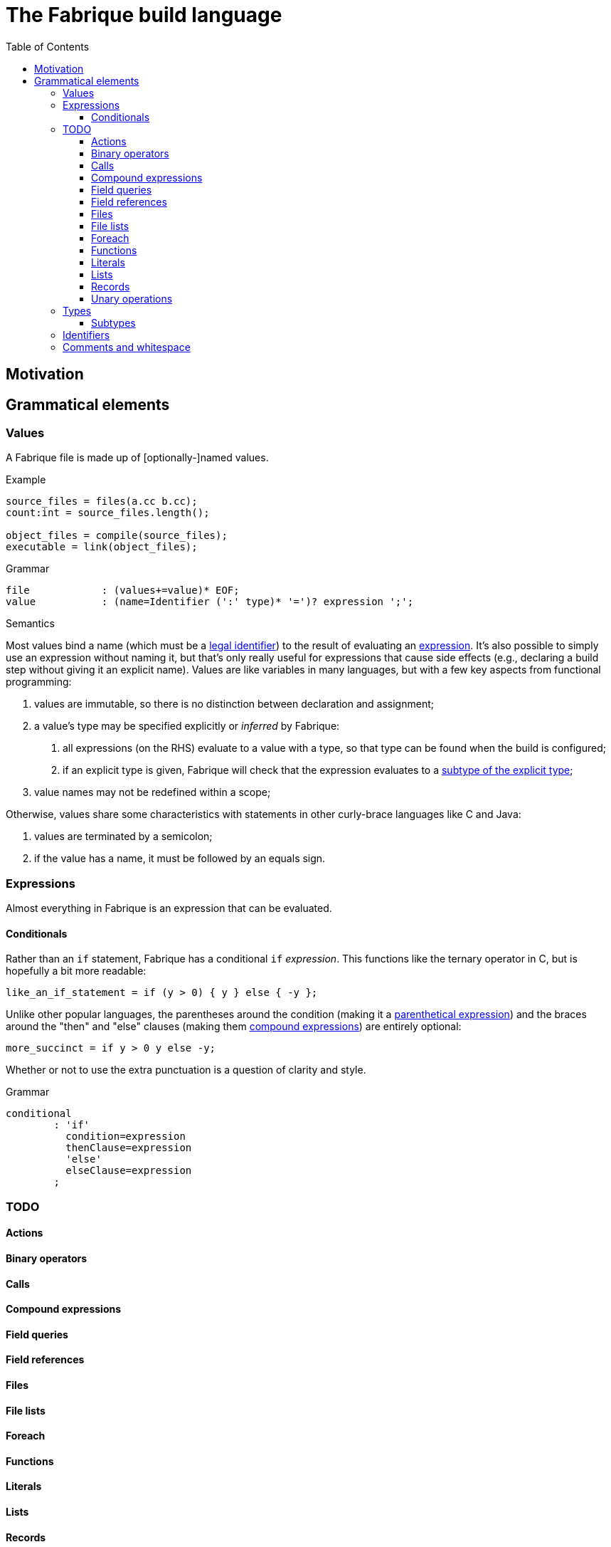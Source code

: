:source-highlighter: pygments
:toc: right
:toclevels: 3

= The Fabrique build language

== Motivation

== Grammatical elements

=== Values

A Fabrique file is made up of [optionally-]named values.

.Example
[source,fabrique]
----
source_files = files(a.cc b.cc);
count:int = source_files.length();

object_files = compile(source_files);
executable = link(object_files);
----

.Grammar
[source,antlr-cpp]
----
file		: (values+=value)* EOF;
value		: (name=Identifier (':' type)* '=')? expression ';';
----

.Semantics
Most values bind a name (which must be a link:#_identifiers[legal identifier])
to the result of evaluating an link:#_expressions[expression].
It's also possible to simply use an expression without naming it, but that's
only really useful for expressions that cause side effects (e.g., declaring
a build step without giving it an explicit name).
Values are like variables in many languages, but with a few key aspects
from functional programming:

1. values are immutable, so there is no distinction between declaration and
   assignment;
2. a value's type may be specified explicitly or _inferred_ by Fabrique:
   a. all expressions (on the RHS) evaluate to a value with a type, so that
      type can be found when the build is configured;
   b. if an explicit type is given, Fabrique will check that the expression
      evaluates to a link:#_subtypes[subtype of the explicit type];
3. value names may not be redefined within a scope;

Otherwise, values share some characteristics with statements in other
curly-brace languages like C and Java:

1. values are terminated by a semicolon;
2. if the value has a name, it must be followed by an equals sign.


=== Expressions

Almost everything in Fabrique is an expression that can be evaluated.


==== Conditionals

Rather than an `if` statement, Fabrique has a conditional `if`
_expression_.
This functions like the ternary operator in C, but is hopefully a bit more
readable:

[source,fab]
----
like_an_if_statement = if (y > 0) { y } else { -y };
----

Unlike other popular languages, the parentheses around the condition
(making it a link:#_parenthetical_expressions[parenthetical expression])
and the braces around the "then" and "else" clauses
(making them link:#_compound_expressions[compound expressions])
are entirely optional:

[source,fab]
----
more_succinct = if y > 0 y else -y;
----

Whether or not to use the extra punctuation is a question of clarity and style.

.Grammar
[source,antlr-cpp]
----
conditional
	: 'if'
	  condition=expression
	  thenClause=expression
	  'else'
	  elseClause=expression
	;
----

=== TODO

==== Actions

////
	/**
	 * A build action: transforms input file(s) to some number of output files.
	 *
	 * An action contains:
	 *  * a command to run,
	 *  * [optional] arguments to the action itself (e.g., `description`) and
	 *  * parameters that invocations of the action need to provide.
	 *
	 * ```fab
	 * action('${cc} ${flags} -c ${src} -o ${obj}', description = 'Compiling ${src}'
	 *         <= src: file[in], obj: file[out], flags: list[string] = [])
	 * ```
	const Rule Action =
		Keywords.Action
		>> Symbols.OpenParen
		>> PositionalArgument
		>> -(Symbols.Comma >> KeywordArguments)
		>> -(Symbols.Input >> Parameters)
		>> Symbols.CloseParen
		;
	 */
////


==== Binary operators

////
binaryOperation	: logicalOperation | comparison | sum ;

logicalOperation: lhs=comparison LogicOp rhs=logicalOperation ;
LogicOp		: 'and' | 'or' | 'xor' ;

logicOrCompare	: logicalOperation | comparison ;

comparison	: lhs=sumOrTerm CompareOp rhs=sumOrTerm ;
CompareOp	: '<' | '<=' | '>' | '>=' | '==' | '!=' ;

sumOrTerm	: sum | term ;

sum		: lhs=term ('+' | '::' | '.+') rhs=sumOrTerm ;
////


==== Calls

////
===== Arguments

Comma-separated

Keywords after positionals

As with all arguments, it is not an error to have a trailing comma after the
final argument.
////

==== Compound expressions

////
/**
 * A compound expression includes zero or more value definitions and ends with
 * an expression (which the compound expression evaluates to).
 *
 * ```fab
 * {
 *   foo = 42;
 *   bar = 3.1415926;
 *
 *   foo / bar
 * }
 * ```
 */
compoundExpr	: '{' (values+=value)* result=expression '}' ;
////


==== Field queries

////
/**
 * A field query lets us provide a default value for a record field that may
 * or may not exist.
 *
 * ```fab
 * debug = args.debug ? false;
 * ```
 */
fieldQuery	: base=term '.' field=Identifier '?' defaultValue=expression ;
////

==== Field references

==== Files

////
	/**
	 * A file in the described build, with a name and, optionally, arguments.
	 *
	 * Example:
	 * `file('foo.c', cflags = [ '-D' 'FOO' ])`
	 */
////

==== File lists

////
	/**
	 * File lists can include raw filenames as well as embedded file declarations,
	 * optionally followed by arguments.
	 *
	 * Example:
	 * ```
	 * files(
	 *   foo.c
	 *   bar.c
	 *   file('baz.c', cflags = [])
	 *   ,
	 *   arg1 = 'hello', arg2 = 42
	 * )
	 * ```
	const Rule FileList =
		Keywords.Files
		>> Symbols.OpenParen
		>> *(File | Filename)
		>> -(Symbols.Comma >> KeywordArguments)
		>> Symbols.CloseParen
		;
	 */
////


==== Foreach

////
/**
 * A foreach loop transforms a sequence of values into another sequence,
 * possibly of different type.
 *
 * ```fab
 * y = foreach x <- [ 1 2 3 ] {
 * 	x + 1
 * };
 * ```
 *
 * Or, equivalently:
 *
 * ```fab
 * y = foreach x <- [ 1 2 3 ]
 * 	x + 1;
 * ```
 */
foreach
	: 'foreach' Identifier (':' type)? '<-' src=expression body=expression
	;
////

==== Functions

////
	/**
	 * A function is a fairly conventional closure that can capture values
	 * from its surrounding scope.
	 *
	 * ```fab
	 * f = function(x:int, y:list[string]): int
	 * {
	 * 	x + 1
	 * };
	 * y = f(1);
	 * ```
	 *
	 * Or, equivalently:
	 *
	 * ```fab
	 * y = (function(x:int, y:list[string]) x + 1)(1);
	 * ```
	 */
/**
 * A function, much like in other languages, takes parameters and may return
 * a value.
 *
 * ```fab
 * compile = function(srcs:list[file], common_flags:list[string] = [],
 *                    deps:list[file[in]] = []): list[file]
 * {
 *     foreach src <- srcs {
 *         obj = src + '.o';
 *         flags = (src.cxxflags ? common_flags) + default_flags.object;
 * 
 *         compile_one(src, obj, flags, deps);
 *         obj
 *     }
 * };
 * ```
 */
function	: 'function' '(' parameters ')' (':' type)? body=expression ;

/*
function:
	functiondecl '(' parameterList ')' ':' type expression
	{
		SourceRange begin = Take(Parser::ParseToken($1))->source();
		auto params = Take(NodeVec<Parameter>($3));
		auto *retTy = $6.type;
		auto body = TakeNode<Expression>($7);
		SetOrDie($$, p->DefineFunction(begin, params, body, retTy));
	}
	|
	functiondecl '(' parameterList ')' expression
	{
		SourceRange begin = Take(Parser::ParseToken($1))->source();
		auto params = Take(NodeVec<Parameter>($3));
		auto body = TakeNode<Expression>($5);
		SetOrDie($$, p->DefineFunction(begin, params, body));
	}
	;
*/

/**
 * Positional arguments are matched to parameters by order.
 *
 * ```fab
 * f(1, 2.0)
 * ```
 */

	/**
	 * Keyword arguments are matched to parameters by explicit name.
	 *
	 * ```fab
	 * f(a = 1, b = 2.0)
	 * ```
	 */

	/**
	 * Named arguments must always come after unnamed (positional) arguments.
	 *
	 * ```fab
	 * f(x, y, z);
	 * f(a = x, b = y, c = z);
	 * f(x, c = z, b = y);
	 * ```
	 */

	/**
	 * Actions and functions are both callable.
	 *
	 * ```fab
	 * f = function(x:int) x + 1;
	 * a = action(...);
	 *
	 * result = a(version = f(42));
	 * ```
	 */

parameters	: (parameter (',' parameter)*)? ;
parameter	: Identifier ':' type ('=' expression)? ;
////


////

/*
		// Match calls after things that look vaguely call-like such as files:
		| Call

		// Put identifier references after keywords so that
		// we don't match keywords as identifiers:
		| NameReference
		;
 */
////


==== Literals

////
literal
	: Boolean
	| Integer
	| String
	;

Boolean	: 'true' | 'false' ;
Integer	: [0-9]+ ;
String
	: '\'' .*? '\''
	| '"' .*? '"'
	;
////


==== Lists

////
/**
 * Lists are containers for like values and do not use comma separators.
 * The type of the list is taken to be "list of the supertype of all of the
 * list's elements".
 *
 * Example:
 * ```
 * x:int = 42;
 * y:special_int = some_special_kind_of_int();
 *
 * [ 1 2 3 x y ]   # the type of this is list[int]
 * ```
 */
list		: '[' (values+=expression)* ']' ;
////


==== Records

==== Unary operations

////
unaryOperation	: ('not' | '-' | '+') expression ;
////


=== Types

==== Subtypes

////
/**
 * There are four syntaxes for naming types:
 *
 *  - function types: `(type1, type2) => resultType`
 *  - record types: `record[field1:type2, field2:type2]`
 *  - parametric types: `simpleName[typeArg1, typeArg2]`
 *  - simple types: `int`, `string`, `foo`, etc.
 */
type
	: functionType
	| recordType
	| parametricType
	| simpleType
	;

functionType	: '(' type_list ')' '=>' type ;
recordType	: 'record' '[' (fieldType (',' fieldType)*)? ','? ']' ;
fieldType	: Identifier ':' type ;
parametricType	: simpleType '[' type_list ']' ;
simpleType	: Identifier ;

type_list : type (',' type)* ','? ;

////


=== Identifiers

.Grammar
[source,antlr-cpp]
Identifier	: [a-zA-Z] [a-zA-Z0-9_]*;


=== Comments and whitespace

Comments and whitespace look much like they do in shell scripts:
single-line comments start with a `#` character, there are no multi-line
comments and spaces, tabs and newlines are all ignored.

.Grammar
[source,antlr-cpp]
----
Comment		: '#' ~[\r\n]* -> skip;
WS		: [ \t\r\n]+ -> skip;
----
